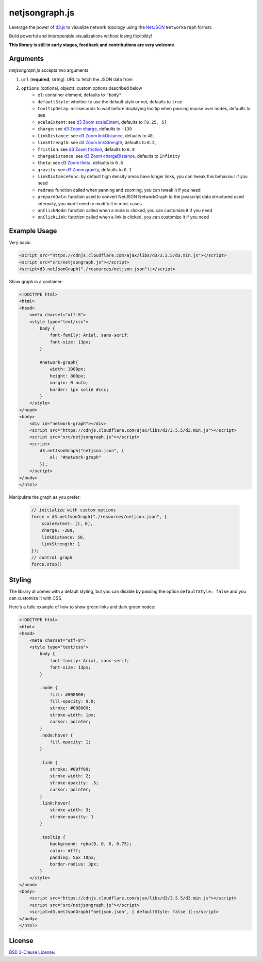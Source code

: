 netjsongraph.js
===============

.. image:: https://raw.githubusercontent.com/interop-dev/netjsongraph.js/master/docs/netjsongraph-default.png

Leverage the power of `d3.js <http://d3js.org/>`__ to visualize network topology using the
`NetJSON <http://netjson.org>`__ ``NetworkGraph`` format.

Build powerful and interoperable visualizations without losing flexibility!

**This library is still in early stages, feedback and contributions are very welcome**.

Arguments
---------

*netjsongraph.js* accepts two arguments

1. ``url`` (**required**, string): URL to fetch the JSON data from
2. ``options`` (optional, object): custom options described below
    * ``el``: container element, defaults to ``"body"``
    * ``defaultStyle``: whether to use the default style or not, defaults to ``true``
    * ``tooltipDelay``: milliseconds to wait before displaying tooltip when passing mouse over nodes, defaults to ``300``
    * ``scaleExtent``: see `d3 Zoom scaleExtent <https://github.com/mbostock/d3/wiki/Zoom-Behavior#scaleExtent>`__, defaults to ``[0.25, 5]``
    * ``charge``: see `d3 Zoom charge <https://github.com/mbostock/d3/wiki/Force-Layout#charge>`__, defaults to ``-130``
    * ``linkDistance``: see `d3 Zoom linkDistance <https://github.com/mbostock/d3/wiki/Force-Layout#linkDistance>`__, defaults to ``40``,
    * ``linkStrength``: see `d3 Zoom linkStrength <https://github.com/mbostock/d3/wiki/Force-Layout#linkStrength>`__, defaults to ``0.2``,
    * ``friction``: see `d3 Zoom friction <https://github.com/mbostock/d3/wiki/Force-Layout#friction>`__, defaults to ``0.9``
    * ``chargeDistance``: see `d3 Zoom chargeDistance <https://github.com/mbostock/d3/wiki/Force-Layout#chargeDistance>`__, defaults to ``Infinity``
    * ``theta``: see `d3 Zoom theta <https://github.com/mbostock/d3/wiki/Force-Layout#theta>`__, defaults to ``0.8``
    * ``gravity``: see `d3 Zoom gravity <https://github.com/mbostock/d3/wiki/Force-Layout#gravity>`__, defaults to ``0.1``
    * ``linkDistanceFunc``: by default high density areas have longer links, you can tweak this behaviour if you need
    * ``redraw``: function called when panning and zooming, you can tweak it if you need
    * ``prepareData``: function used to convert NetJSON NetworkGraph to the javascript data structured used internally, you won't need to modify it in most cases
    * ``onClickNode``: function called when a node is clicked, you can customize it if you need
    * ``onClickLink``: function called when a link is clicked, you can customize it if you need

Example Usage
-------------

Very basic:

.. code-block:: html

    <script src="https://cdnjs.cloudflare.com/ajax/libs/d3/3.5.5/d3.min.js"></script>
    <script src="src/netjsongraph.js"></script>
    <script>d3.netJsonGraph("./resources/netjson.json");</script>

Show graph in a container:

.. code-block:: html

    <!DOCTYPE html>
    <html>
    <head>
        <meta charset="utf-8">
        <style type="text/css">
            body {
                font-family: Arial, sans-serif;
                font-size: 13px;
            }

            #network-graph{
                width: 1000px;
                height: 800px;
                margin: 0 auto;
                border: 1px solid #ccc;
            }
        </style>
    </head>
    <body>
        <div id="network-graph"></div>
        <script src="https://cdnjs.cloudflare.com/ajax/libs/d3/3.5.5/d3.min.js"></script>
        <script src="src/netjsongraph.js"></script>
        <script>
            d3.netJsonGraph("netjson.json", {
                el: "#network-graph"
            });
        </script>
    </body>
    </html>

Manipulate the graph as you prefer:

    .. code-block:: javascript

        // initialize with custom options
        force = d3.netJsonGraph("./resources/netjson.json", {
            scaleExtent: [1, 8],
            charge: -200,
            linkDistance: 50,
            linkStrength: 1
        });
        // control graph
        force.stop()

Styling
-------

The library at comes with a default styling, but you can disable by passing the option
``defaultStyle: false`` and you can customize it with CSS.

Here's a fulle example of how to show green links and dark green nodes:

.. code-block:: html

    <!DOCTYPE html>
    <html>
    <head>
        <meta charset="utf-8">
        <style type="text/css">
            body {
                font-family: Arial, sans-serif;
                font-size: 13px;
            }

            .node {
                fill: #008000;
                fill-opacity: 0.8;
                stroke: #008000;
                stroke-width: 1px;
                cursor: pointer;
            }
            .node:hover {
                fill-opacity: 1;
            }

            .link {
                stroke: #00ff00;
                stroke-width: 2;
                stroke-opacity: .5;
                cursor: pointer;
            }
            .link:hover{
                stroke-width: 3;
                stroke-opacity: 1
            }

            .tooltip {
                background: rgba(0, 0, 0, 0.75);
                color: #fff;
                padding: 5px 10px;
                border-radius: 3px;
            }
        </style>
    </head>
    <body>
        <script src="https://cdnjs.cloudflare.com/ajax/libs/d3/3.5.5/d3.min.js"></script>
        <script src="src/netjsongraph.js"></script>
        <script>d3.netJsonGraph("netjson.json", { defaultStyle: false });</script>
    </body>
    </html>

License
-------

`BSD 3-Clause License <https://github.com/interop-dev/netjsongraph.js/blob/master/LICENSE>`__.
